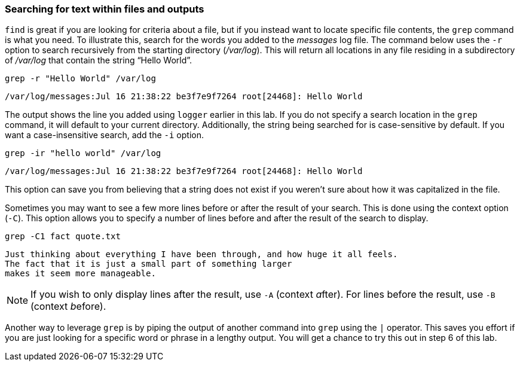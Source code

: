 === Searching for text within files and outputs

`+find+` is great if you are looking for criteria about a file, but if
you instead want to locate specific file contents, the `+grep+` command
is what you need. To illustrate this, search for the words you added to
the _messages_ log file. The command below uses the `+-r+` option to
search recursively from the starting directory (_/var/log_). This will
return all locations in any file residing in a subdirectory of
_/var/log_ that contain the string "`Hello World`".

[source,bash,role=execute]
----
grep -r "Hello World" /var/log
----

[source,text]
----
/var/log/messages:Jul 16 21:38:22 be3f7e9f7264 root[24468]: Hello World
----

The output shows the line you added using `+logger+` earlier in this
lab. If you do not specify a search location in the `+grep+` command, it
will default to your current directory. Additionally, the string being
searched for is case-sensitive by default. If you want a
case-insensitive search, add the `+-i+` option.

[source,bash,role=execute]
----
grep -ir "hello world" /var/log
----

[source,text]
----
/var/log/messages:Jul 16 21:38:22 be3f7e9f7264 root[24468]: Hello World
----

This option can save you from believing that a string does not exist if
you weren’t sure about how it was capitalized in the file.

Sometimes you may want to see a few more lines before or after the
result of your search. This is done using the context option (`+-C+`).
This option allows you to specify a number of lines before and after the
result of the search to display.

[source,bash,role=execute]
----
grep -C1 fact quote.txt
----

[source,text]
----
Just thinking about everything I have been through, and how huge it all feels.
The fact that it is just a small part of something larger
makes it seem more manageable.
----

NOTE: If you wish to only display lines after the result, use `+-A+`
(context __a__fter). For lines before the result, use `+-B+` (context
__b__efore).

Another way to leverage `+grep+` is by piping the output of another
command into `+grep+` using the `+|+` operator. This saves you effort if
you are just looking for a specific word or phrase in a lengthy output.
You will get a chance to try this out in step 6 of this lab.
